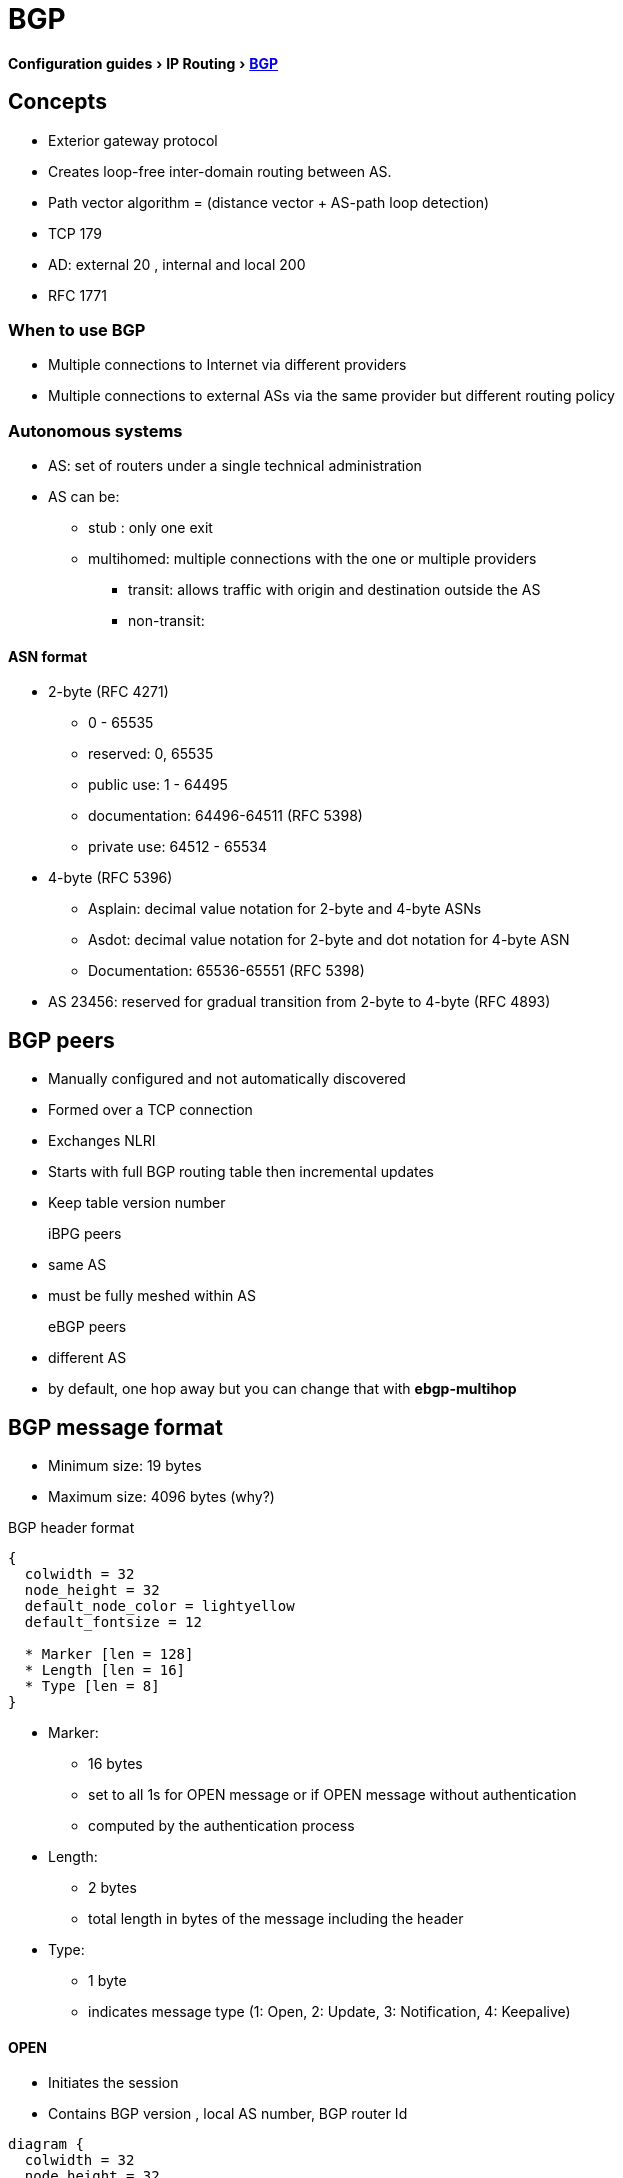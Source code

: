 = BGP
:icons: font
:experimental:


menu:Configuration guides[IP Routing > http://www.cisco.com/c/en/us/td/docs/ios-xml/ios/iproute_bgp/configuration/15-mt/irg-15-mt-book/configuring_a_basic_bgp_network.html[BGP] ]

== Concepts 

- Exterior gateway protocol 
- Creates loop-free inter-domain routing between AS.
- Path vector algorithm = (distance vector + AS-path loop detection)
- TCP 179  
- AD: external 20 , internal and local 200 
- RFC 1771

=== When to use BGP

// improve this part
- Multiple connections to Internet via different providers
- Multiple connections to external ASs via the same provider but different routing policy

=== Autonomous systems

- AS: set of routers under a single technical administration
- AS can be:
  * stub : only one exit
  * multihomed: multiple connections with the one or multiple providers
    ** transit: allows traffic with origin and destination outside the AS
    ** non-transit:  

==== ASN format

- 2-byte (RFC 4271) 
  * 0 - 65535
  * reserved: 0, 65535
  * public use: 1 - 64495
  * documentation: 64496-64511 (RFC 5398)
  * private use: 64512 - 65534

- 4-byte (RFC 5396) 
  * Asplain: decimal value notation for 2-byte and 4-byte ASNs 
  * Asdot: decimal value notation for 2-byte and dot notation for 4-byte ASN 
  * Documentation: 65536-65551 (RFC 5398) 

- AS 23456: reserved for gradual transition from 2-byte to 4-byte (RFC 4893) 

== BGP peers

- Manually configured and not automatically discovered
- Formed over a TCP connection
- Exchanges NLRI
- Starts with full BGP routing table then incremental updates
- Keep table version number

iBPG peers ::
  - same AS
  - must be fully meshed within AS

eBGP peers ::
  - different AS
  - by default, one hop away but you can change that with *ebgp-multihop* 
  
== BGP message format

- Minimum size: 19 bytes
- Maximum size: 4096 bytes (why?)

.BGP header format
["packetdiag", target= 'tcp-header-format']
----
{
  colwidth = 32
  node_height = 32
  default_node_color = lightyellow
  default_fontsize = 12

  * Marker [len = 128]
  * Length [len = 16]
  * Type [len = 8]
}
----

* Marker: 
  - 16 bytes 
  - set to all 1s for OPEN message or if OPEN message without authentication
  - computed by the authentication process

* Length: 
  - 2 bytes
  - total length in bytes of the message including the header

* Type: 
  - 1 byte
  - indicates message type (1: Open, 2: Update, 3: Notification, 4: Keepalive)

==== OPEN

- Initiates the session
- Contains BGP version , local AS number, BGP router Id

["packetdiag", target="bgp-open"]
----
diagram {
  colwidth = 32
  node_height = 32
  default_node_color = lightyellow
  default_fontsize = 12

  * [len = 24, color=white] 
  * Version [len=8]
  * My Autonomous System [len = 16]
  * Hold Time [len= 16]
  * BGP Identifier [len=32]
  * Opt Param Len [len=8]
  * Optional Parameters [len=56]
}
----


- Version: 1 octet 
- My autonomous system: 
- Hold time: 
  * maximum interval in seconds between successive Keepalive  or Update messages.
  * A receiver compares the value of the Hold Time and the value of its configured hold time
  and accepts the smaller value or rejects the connection. 
  * Can be set to zero to indicates that the connection is always up //find a better formulation 
  * if not set to zero, the minimum recommended hold time is 3 seconds
  
- BGP identifier: 
  * router ID 
  * determined by these rules in order of preference at boot or bgp process restart:
    ** manually configured router id
    ** highest IP address of an up/up loopback 
    ** highest IP address of an up/up non-loopack 

- Optional parameters length: 
  - total length in octects of the following Optional Parameters field

- Optional Parameters: 
  - Variable length field containing a triplet <Type: 1 octet,Length: 1 octet,Value>

==== KEEPALIVE

- Every 60 seconds
- Hold-time: 180 seconds

==== UPDATE

- Advertises a single feasible route to a peer and/or withdraws multiple unfeasible routes

.header format
["packetdiag", target=""]
----
diagram {
  colwidth = 32
  node_height = 32
  default_node_color = lightyellow
  default_fontsize = 12

  * Unfeasible Routes Length [len = 16, color = yellow]
  * Withdrawn Routes (variable) [len = 48, style=dashed]
  * Total Path Attribute Length [len=16, color = yellow]
  * Path Attributes (variable) [len=48, style=dashed]
  * Network Layer Reachability Information (variable) [len=64,style=dashed]
}
----


- Unfeasible Routes Length
  * 2-octet field 
  * total length of the following Withdrawn Routes field, in octets. 

- Withdrawn Routes 
  * variable-length 
  * lists routes to be withdrawn from service. 
  * Each route in the list is described with a (Length, Prefix) tuple in which the Length is
the length of the prefix and the Prefix is the IP address prefix of the withdrawn route. 

- Total Path Attribute Length
  * 2-octet 
  * total length of the following Path Attribute field, in octets. 

- Path Attributes 
  * variable-length 
  * lists the attributes associated with the NLRI in the following field. 
  Each path attribute is a variable-length triple of (Attribute Type, Attribute
Length, Attribute Value). The Attribute Type part of the triple is a 2-octet field consisting of
four flag bits, four unused bits, and an Attribute Type code (see <<AttributeTypeCode>>).


.Attribute Type part of the Path Attributes field
["packetdiag", target="bgp-attribute"]
----
diagram {
  colwidth = 32
  node_height = 32
  default_node_color = lightyellow
  default_fontsize = 12

  * O [len=1 ]
  * T [len=1 ]
  * P [len=1 ]
  * E [len=1 ]
  * Unused [len=4, color=lightgrey]
  * Attribute Type Code [len=8]
}
----

Flag bits (1/0)::
- O: Optional / Well-known 
- T: Transitive / Non-transitive
- P: Partial / Complete
- E: Extended length / Regular length ( 2-bytes/ 1-bytes)
- U: Unused 

[[AttributeTypeCode]]
.Attribute Type Code
[format="dsv",options="header",cols="10,40,40"]
|===
Code : Attribute        : Category
1    : ORIGIN           : Well-known mandatory
2    : AS_PATH          : Well-known mandatory
3    : NEXT_HOP         : Well-known mandatory
4    : MULTI_EXIT_DISC  : Optional nontransitive
5    : LOCAL_REF        : Optional transitive
6    : ATOMIC_AGGREGATE : Well-known discretionary
7    : AGGREGATOR       : Optional transitive
8    : COMMUNITY        : Optional transitive
9    : ORIGINATOR_ID    : Optional nontransitive
10   : CLUSTER_LIST     : Optional nontransitive
255  : Reserved
|===


NOTE: tasks for Internet, no-export, no-advertise, local-as 

==== NOTIFICATION

  - go out in response to error, fatal condition 
  - torn down or reset the BGP peer session

==== BGP FSM States

.BGP neighbor negotiation finite state machines
[graphviz]
----
digraph bgp_fsm {
  rankdir=LR
  Idle [fillcolor="yellow",style=filled] 
  Idle -> Idle 
  Idle -> Connect 
  Connect -> Idle
  Connect -> Connect
  Connect -> Active 
  Active -> Idle
  Active -> Connect
  Active -> Active
  Active -> OpenSent [label="OPEN"]
  Connect -> OpenSent  [label="OPEN"]
  OpenSent -> OpenConfirm
  OpenSent -> Active
  OpenSent -> Idle
  OpenConfirm -> Idle
  OpenConfirm -> OpenConfirm [label="KEEPALIVE" ]
  Established [fillcolor="green",style=filled]
  OpenConfirm -> Established
  Established -> Idle [label= "NOTIFICATION"]
  Established -> Established [label="KEEPALIVE UPDATE"]
}
----

-  *Idle* – initial BGP state after enabling BGP process or resetting device. 
-  *Connect* - waits for a TCP connection with the remote peer. If
successful, sends OPEN message. If not, resets the ConnectRetry timer and transitions to Active state.
-  *Active* – attempts to initiate a TCP connection with the remote
peer. If successful, sends OPEN message. If not, resets ConnectRetry timer and transitions back to Connect state
-  *OpenSent* – TCP connection up and OPEN message sent,  transition to OpenReceive state and wait for initial
keepalive to move into OpenConfirm state.
If TCP session disconnect, terminate BGP session, reset ConnectRetry timer, move back to Active State.
-  *OpenConfirm* – OPEN messages sent and received. Wait for KEEPALIVE
-  *Established* – KEEPALIVE received, neighbor parameters match. the BGP peer session is fully established. UPDATE
messages containing routing information will now be sent.

- If peer stuck in *Active* state, potential problems can include:
  * no IP connectivity
  * incorrect *neighbor* statement
  * access-list filtering TCP port 179


=== BGP session reset

- Whenever the routing policy changes due to a configuration change
- Reset with *clear ip bgp*
- Can be hard reset, soft reset or dynamic inbound soft reset

==== Hard reset 

- Tears down the peering sessions including the TCP connections
- Deletes prefixes learned from the peers. 
- Pros: no memory overhead

==== Soft reset 

- Stores prefix information
- Do not tearn down existing peering sessions
- Can be configured for inbound or outbound sessions

==== Dynamic inbound soft reset 

- Do not store update information locally
- Relies on dynamic exchanges with supporting peers
- The peers supports the capability if  *show ip bgp neighbors* displays  
  _Received route refresh capability from peer_ .
- Use *bgp soft-reconfig-backup* to store updates for peers who do not support the refresh route capability


=== BGP route aggregation

- 2 methods
  * basic route redistribution: creates an aggregate route, then redistributes the routes in BGP
  * conditional aggregation: creates an aggregate route , then advertises or not certain routes 
  based on route maps, AS-SET, or summary information

- *bgp suppress-inactive* stops BGP to advertise inactive routes (not installed
  into the RIB) to any peer. 


==== BGP route aggregation generating AS_SET information

#TODO: improve this part

AS_SET information can be generated when BGP routes are aggregated using the
aggregate-address command. The path advertised for such a route is an AS_SET
consisting of all the elements, including the communities, contained in all the
paths that are being summarized. If the AS_PATHs to be aggregated are
identical, only the AS_PATH is advertised. The ATOMIC-AGGREGATE attribute, set
by default for the aggregate-address command, is not added to the AS_SET.

=== Routing policy change management 

TODO: add this part under bgp reset

=== BGP peer groups

- Group of peers with the same update policies ( outbound route maps, distribute lists, filter lists, update source ,)
- Benefits: 
  * simplify configuration
  * make configuration updates more efficient

- Restrictions for eBGP peers:


=== BGP backdoor routes

- Use *network backdoor* to cause BGP to prefer EIGRP 

image::images/bgp-backdoor-route-topology.png[]

=== Best path selection algorithm

. highest weight
. highest local pref
. locally originated paths over externally originated paths
. shortest AS path
. lowest origin type ( internal over external over incomplete)
. lowest MED
. eBGP paths over iBGP paths
. lowest IGP cost
. oldest path
. lowest BGP router id

TIP: “We Love Oranges AS Oranges Mean Pure Refreshment”.
W Weight (Highest) L Local_Pref (Highest) O Originate (local originate) AS
As_Path (shortest) O Origin Code (IGP < EGP < Incomplete) M MED (lowest) P
Paths (External Paths preferred Over Internal) R Router ID (lowest) 

=== community attributes

- No-advertise: prevents advertisements to any BGP peer
- No-export: prevents advertisements to any eBGP peer
- No-advertise: prevents advertisements outside the AS, or in confederation scenarios, outside the sub-AS
- Internet:  advertises routes to any route


== Configuration tasks


=== Configuring a BGP Routing Process

- Configure a bgp routing process 

----
router bgp <asn>
----

- Specify a network as  local to the BGP routing table 

----
network <prefix> [mask  <a.b.c.d>] [route-map <name>]
----


- Configure the bgp router id 

----
bgp router-id <ip-address>
----

- Set the bgp network timers

----
(config-router)# timers bgp <keepalive-seconds> <holdtime-seconds>
----

=== Configuring a BGP Peer

----
neighbor <ip-address> remote-as <asn>
----

- Specify the IPv4 address family 

----
(config-router)# address-family ipv4 [unicast | multicast | vrf <name>]
----

- Enable the neighbor to exchange prefixes for the ipv4 unicast address family with the local device

----
(config-router)# neighbor <ip-address> activate
----


=== Configuring a BGP Peer for the IPv4 VRF Address Family

- Associate a vpn vrf instance with an interface

----
(config-if)# interface <type> <number> 
(config-if)# vrf forwarding <name>
(config-if)# ip address <prefix> <mask> [secondary [vrf <name>]]
----

- Configure a VRF routing table with the same name assigned to the VRF 
  and enters the VRF configuration mode


----
(config)# ip vrf <name>
----

- Create routing and forwarding tables and specify the default route distinguisher for a vpn

----
(config-vrf)# rd <route-distinguisher>
----

- Create a route target extended community for a VRF

----
(config-vrf)# route-target [import | export | both] <community>
----


=== Customizing a BGP Peer

- Disable the IPv4 unicast address family for the BGP routing process

----
no bgp default ipv4-unicast
----


- Add a neighbor

----
(config-router)# neighbor <ip-address> remote-as <asn>
----

- Add a text description with a specified neighbor

----
(config-router)# neighbor <ip-address> description <text>
----

- Add a text description with a specified peer group

----
(config-router)# neighbor <peer-group-name> description <text>
----

- Exit address family configuration mode 

----
(config-router-af)# exit-address-family
----


- Disable a BGP peer or peer group

----
(config-router)# neighbor <ip-address> shutdown
----


=== Monitoring and Maintaining Basic BGP


- Enable logging of BGP neighbor resets

----
(config-router)# bgp log-neighbor-changes
----

- Configure a BGP speaker to perform inbound soft reconfiguration 
  for peers that do not support the route refresh capability.

----
(config-router)# bgp soft-reconfig-backup
----

- Start storing updates for each neighbor that do not support route refresh 

----
(config-router)# neighbor <ip-address|peer-group-name> soft-reconfiguration [inbound]
----

[NOTE]
====
- All the updates received from this neighbor will be stored unmodified,
  regardless of the inbound policy. When inbound soft reconfiguration is done
  later, the stored information will be used to generate a new set of inbound
  updates.

- Memory requirements can increased.
====

- Apply a route map to incoming or outgoing routes

----
(config-router)# neighbor <ip-address|peer-group-name> route-map <name> [in | out] 
----


=== Aggregating Route Prefixes Using BGP

- Redistribute static routes into the BGP routing table 

----
(config-router)# redistribute static
----

- Create an aggregate entry in a BGP routing table 

----
(config-router)# aggregate-address <prefix> <mask> [as-set]
----

- Create an aggregate route and suppress advertisements of more-specific routes to all peers

----
(config-router)# aggregate-address <prefix> <mask> [summary-only]
----

- Create an aggregate route but suppress advertisement of specified routes

----
(config-router)# aggregate-address <prefix> <mask> [suppress-map <map-name>]
----


- Selectively advertises routes previously suppressed by the *aggregate-address* command 

----
(config-router)# neighbor <ip-address | peer-group-name> unsuppress-map <map-name> 
----


- Conditionally advertise BGP routes

The routes or prefixes that will be conditionally advertised are defined in two
route maps: an advertise map and either an exist map or nonexist map. The route
map associated with the exist map or nonexist map specifies the prefix that the
BGP speaker will track. The route map associated with the advertise map
specifies the prefix that will be advertised to the specified neighbor when the
condition is met.

- If a prefix is found to be present in the exist map by the BGP speaker, the
  prefix specified by the advertise map is advertised.  

- If a prefix is found not to be present in the nonexist map by the BGP
  speaker, the prefix specified by the advertise map is advertised.  

- If the condition is not met, the route is withdrawn and conditional
  advertisement does not occur. All routes that may be dynamically advertised
  or not advertised must exist in the BGP routing table in order for
  conditional advertisement to occur. These routes are referenced from an
  access list or an IP prefix list.


- Advertise selectively some BGP routes to neighbor

----
(config-router)# neighbor <ip-address> advertise-map <name-1> { exist-map <name> | non-exist-map <name>}
----

- Inject more specific prefixes into a BGP routing table over less specific prefixes 

----
(config-router)# bgp inject-map <name> exist-map <name> [copy-attributes]
----

=== Originating BGP Routes

- Advertise a default route to BGP peers

----
(config-router)# neighbor <ip-address> default-originate  [route-map <name>]
----

- Indicate a network reachable through a backdoor route

----
(config-router)# network <ip-address> backdoor
----

TIP: BGP only advertize networks in the RIB

=== Configuring a BGP Peer Group


- Create a BGP peer group


----
(config-router)# neighbor <peer-group-name> peer-group
----

- Assign a neighbor to a peer group

----
(config-router)# neighbor <ip-address> peer-group <name>
----


=== Modify the default output and regex match format for 4-byte ASN

----
(config-router)# bgp asnotation dot
----

=== Suppress inactive route advertisement using BGP

- Suppress inactive route advertisement

----
(config-router-af)# bgp suppress-inactive
----

=== Configure basic peer session template

- Create a peer session template

----
(config-router)# template peer-session <name>
----

- Inherit the configuration of another peer session template

----
(config-router-stmp)# inherit peer-session <template-name> 
----

- Send a peer session template to a neighbor so that the neighbor can inherit the configuration

----
(config-router)# neighbor <ip-address> inherit peer-session <template-name> 
----


=== configure basic peer policy template


- Create a peer policy template

----
(config-router)# template peer-policy <name> 
----


- Configure the maximum number of prefixes that a neighbor will accept from this peer

----
(config-router-ptmp)# maximum-prefix <limit> [<threshold>] [restart <interval> | warning-only]
----

[NOTE]
- A peer policy template can directly or indirectly inherit up to 8 peer
  policy templates.

- A BGP neighbor cannot be configured to work with both peer groups and peer
  templates. A BGP neighbor can be configured to belong only to a peer group or
  to inherit policies only from peer templates.


== Verify 

- Display the entries in the bgp routing table

----
show ip bgp [prefix] [mask]
----

- Display info about the TCP and BGP connection to neighbors

----
#  show ip bgp neigbors <ip-address>
----

//todo: split this command  
//# show ip bgp neighbors [ip-address] [received-routes | routes | advertised-routes | paths regexp | dampened-routes | received prefix-filter] 
//# show ip bgp [network-address] [network-mask] [longer-prefixes] [prefix-list prefix-list-name | route-map route-map-name] [shorter prefixes mask-length] 

- Verify that the VRF instance has been created

----
# show ip vrf
----


- Display information about all the BGP paths in the database

----
# show ip bgp paths
----

- Display the status of all BGP connections 

----
# show ip bgp summary
----


- Display IPv4 multicast database-related information

----
show ip bgp ipv4 multicast <command>
----


- Display injected paths

----
# show ip bgp injected-paths

BGP table version is 11, local router ID is 10.0.0.1
Status codes:s suppressed, d damped, h history, * valid, > best, i -
internal
Origin codes:i - IGP, e - EGP, ? - incomplete
   Network          Next Hop            Metric LocPrf Weight Path
*> 172.16.0.0       10.0.0.2                               0 ?
*> 172.17.0.0/16    10.0.0.2                               0 ?
----


- Display update replication stats for BGP update groups

----
# show ip bgp replication [<index-group> | <ip-address>] [summary]
----

- Display BGP routes that are not installed in the RIB

----
# show ip bgp rib-failure

Network            Next Hop                      RIB-failure   RIB-NH Matches
10.1.15.0/24       10.1.35.5           Higher admin distance              n/a
10.1.16.0/24       10.1.15.1           Higher admin distance              n/a
----


- Display locally configured peer session template

----
show ip bgp template peer-session
----

== Troubleshoot

- Verify basic network connectivity between BGP devices

----
ping vrf
----

- Clear and reset BGP neighbor sessions

----
# clear ip bgp *
----


- Clear BGP update group membership and recalcultar BGP update groups
 
----
# clear ip bgp update-group [ <index-group> | <ip-address> ]
----

- Display info about the processing of BGP update groups.

----
# debug ip bgp groups
----

== todos

- Concept: bgp route aggregation generating AS_SET information
- Multiprotocol bgp concepts
- Multiprotocol bgp extensions for IP multicast concepts 
- AFI bgp address family identifier model : ipv4, ipv6,clns, vpnv4

